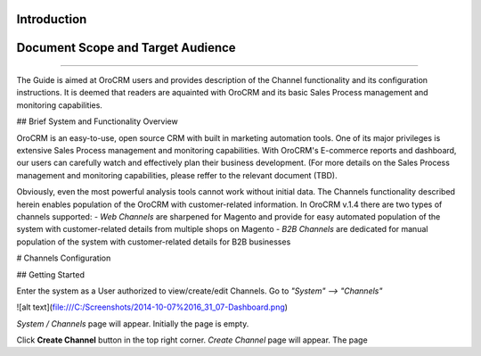 Introduction
-------------

Document Scope and Target Audience
---------------------------------------
---------------------------------------

The Guide is aimed at OroCRM users and provides description of the Channel functionality and its configuration instructions. It is deemed that readers are aquainted with OroCRM and its basic Sales Process management and monitoring capabilities.


## Brief System and Functionality Overview

OroCRM is an easy-to-use, open source CRM with built in marketing automation tools. One of its major privileges is extensive Sales Process management and monitoring capabilities. With OroCRM's E-commerce reports and dashboard, our users can carefully watch and effectively plan their business development. (For more details on the Sales Process management and monitoring capabilities, please reffer to the relevant document (TBD).

Obviously, even the most powerful analysis tools cannot work without initial data. The Channels functionality described herein enables population of the OroCRM with customer-related information. In OroCRM v.1.4 there are two types of channels supported:
- *Web Channels* are sharpened for Magento and provide for easy automated population of the system with customer-related details from multiple shops on Magento
- *B2B Channels* are dedicated for manual population of the system with customer-related details for B2B businesses


# Channels Configuration

## Getting Started

Enter the system as a User authorized to view/create/edit Channels. Go to *"System" --> "Channels"*

![alt text](file:///C:/Screenshots/2014-10-07%2016_31_07-Dashboard.png)

*System / Channels* page will appear. Initially the page is empty.

Click **Create Channel** button in the top right corner. *Create Channel* page will appear. The page 
